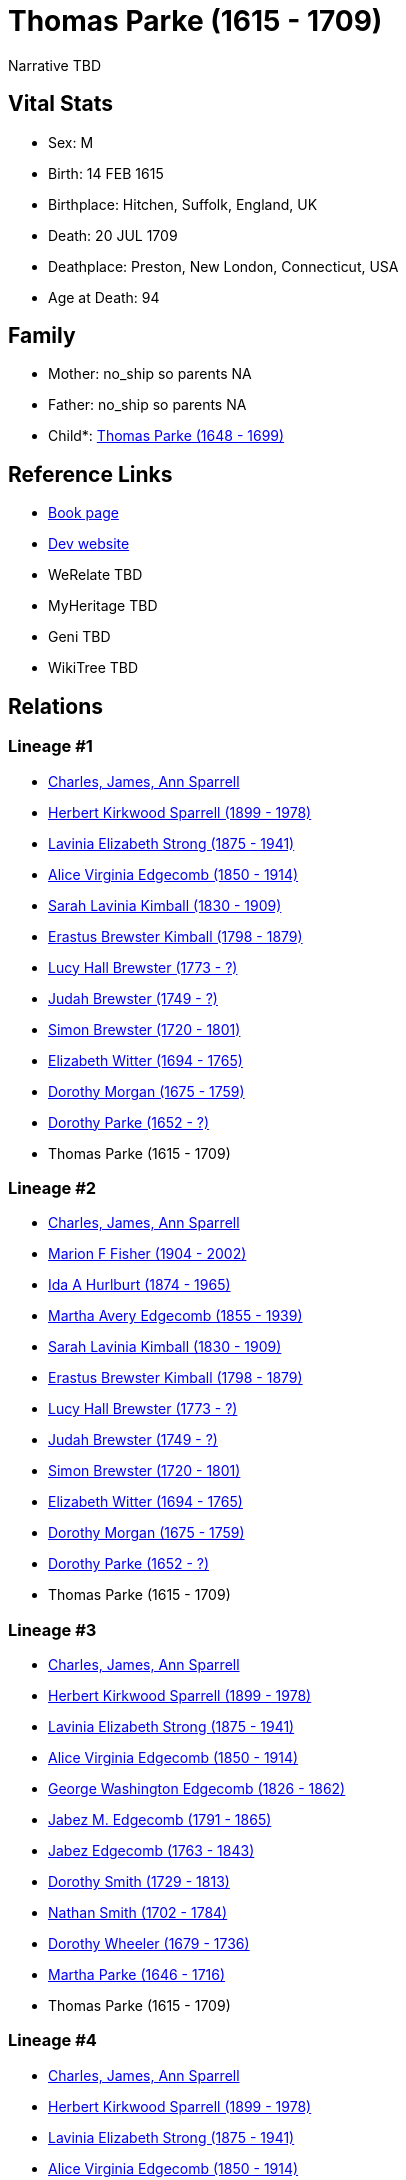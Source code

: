 = Thomas Parke (1615 - 1709)

Narrative TBD


== Vital Stats


* Sex: M
* Birth: 14 FEB 1615
* Birthplace: Hitchen, Suffolk, England, UK
* Death: 20 JUL 1709
* Deathplace: Preston, New London, Connecticut, USA
* Age at Death: 94


== Family
* Mother: no_ship so parents NA
* Father: no_ship so parents NA
* Child*: https://github.com/sparrell/cfs_ancestors/blob/main/Vol_02_Ships/V2_C5_Ancestors/gen10/gen10.MMMMPPPMPP.Thomas_Parke[Thomas Parke (1648 - 1699)]



== Reference Links
* https://github.com/sparrell/cfs_ancestors/blob/main/Vol_02_Ships/V2_C5_Ancestors/gen11/gen11.MMMMPPPMPPP.Thomas_Parke[Book page]
* https://cfsjksas.gigalixirapp.com/person?p=p0354[Dev website]
* WeRelate TBD
* MyHeritage TBD
* Geni TBD
* WikiTree TBD

== Relations
=== Lineage #1
* https://github.com/spoarrell/cfs_ancestors/tree/main/Vol_02_Ships/V2_C1_Principals/0_intro_principals.adoc[Charles, James, Ann Sparrell]
* https://github.com/sparrell/cfs_ancestors/blob/main/Vol_02_Ships/V2_C5_Ancestors/gen1/gen1.P.Herbert_Kirkwood_Sparrell[Herbert Kirkwood Sparrell (1899 - 1978)]

* https://github.com/sparrell/cfs_ancestors/blob/main/Vol_02_Ships/V2_C5_Ancestors/gen2/gen2.PM.Lavinia_Elizabeth_Strong[Lavinia Elizabeth Strong (1875 - 1941)]

* https://github.com/sparrell/cfs_ancestors/blob/main/Vol_02_Ships/V2_C5_Ancestors/gen3/gen3.PMM.Alice_Virginia_Edgecomb[Alice Virginia Edgecomb (1850 - 1914)]

* https://github.com/sparrell/cfs_ancestors/blob/main/Vol_02_Ships/V2_C5_Ancestors/gen4/gen4.PMMM.Sarah_Lavinia_Kimball[Sarah Lavinia Kimball (1830 - 1909)]

* https://github.com/sparrell/cfs_ancestors/blob/main/Vol_02_Ships/V2_C5_Ancestors/gen5/gen5.PMMMP.Erastus_Brewster_Kimball[Erastus Brewster Kimball (1798 - 1879)]

* https://github.com/sparrell/cfs_ancestors/blob/main/Vol_02_Ships/V2_C5_Ancestors/gen6/gen6.PMMMPM.Lucy_Hall_Brewster[Lucy Hall Brewster (1773 - ?)]

* https://github.com/sparrell/cfs_ancestors/blob/main/Vol_02_Ships/V2_C5_Ancestors/gen7/gen7.PMMMPMP.Judah_Brewster[Judah Brewster (1749 - ?)]

* https://github.com/sparrell/cfs_ancestors/blob/main/Vol_02_Ships/V2_C5_Ancestors/gen8/gen8.PMMMPMPP.Simon_Brewster[Simon Brewster (1720 - 1801)]

* https://github.com/sparrell/cfs_ancestors/blob/main/Vol_02_Ships/V2_C5_Ancestors/gen9/gen9.PMMMPMPPM.Elizabeth_Witter[Elizabeth Witter (1694 - 1765)]

* https://github.com/sparrell/cfs_ancestors/blob/main/Vol_02_Ships/V2_C5_Ancestors/gen10/gen10.PMMMPMPPMM.Dorothy_Morgan[Dorothy Morgan (1675 - 1759)]

* https://github.com/sparrell/cfs_ancestors/blob/main/Vol_02_Ships/V2_C5_Ancestors/gen11/gen11.PMMMPMPPMMM.Dorothy_Parke[Dorothy Parke (1652 - ?)]

* Thomas Parke (1615 - 1709)

=== Lineage #2
* https://github.com/spoarrell/cfs_ancestors/tree/main/Vol_02_Ships/V2_C1_Principals/0_intro_principals.adoc[Charles, James, Ann Sparrell]
* https://github.com/sparrell/cfs_ancestors/blob/main/Vol_02_Ships/V2_C5_Ancestors/gen1/gen1.M.Marion_F_Fisher[Marion F Fisher (1904 - 2002)]

* https://github.com/sparrell/cfs_ancestors/blob/main/Vol_02_Ships/V2_C5_Ancestors/gen2/gen2.MM.Ida_A_Hurlburt[Ida A Hurlburt (1874 - 1965)]

* https://github.com/sparrell/cfs_ancestors/blob/main/Vol_02_Ships/V2_C5_Ancestors/gen3/gen3.MMM.Martha_Avery_Edgecomb[Martha Avery Edgecomb (1855 - 1939)]

* https://github.com/sparrell/cfs_ancestors/blob/main/Vol_02_Ships/V2_C5_Ancestors/gen4/gen4.MMMM.Sarah_Lavinia_Kimball[Sarah Lavinia Kimball (1830 - 1909)]

* https://github.com/sparrell/cfs_ancestors/blob/main/Vol_02_Ships/V2_C5_Ancestors/gen5/gen5.MMMMP.Erastus_Brewster_Kimball[Erastus Brewster Kimball (1798 - 1879)]

* https://github.com/sparrell/cfs_ancestors/blob/main/Vol_02_Ships/V2_C5_Ancestors/gen6/gen6.MMMMPM.Lucy_Hall_Brewster[Lucy Hall Brewster (1773 - ?)]

* https://github.com/sparrell/cfs_ancestors/blob/main/Vol_02_Ships/V2_C5_Ancestors/gen7/gen7.MMMMPMP.Judah_Brewster[Judah Brewster (1749 - ?)]

* https://github.com/sparrell/cfs_ancestors/blob/main/Vol_02_Ships/V2_C5_Ancestors/gen8/gen8.MMMMPMPP.Simon_Brewster[Simon Brewster (1720 - 1801)]

* https://github.com/sparrell/cfs_ancestors/blob/main/Vol_02_Ships/V2_C5_Ancestors/gen9/gen9.MMMMPMPPM.Elizabeth_Witter[Elizabeth Witter (1694 - 1765)]

* https://github.com/sparrell/cfs_ancestors/blob/main/Vol_02_Ships/V2_C5_Ancestors/gen10/gen10.MMMMPMPPMM.Dorothy_Morgan[Dorothy Morgan (1675 - 1759)]

* https://github.com/sparrell/cfs_ancestors/blob/main/Vol_02_Ships/V2_C5_Ancestors/gen11/gen11.MMMMPMPPMMM.Dorothy_Parke[Dorothy Parke (1652 - ?)]

* Thomas Parke (1615 - 1709)

=== Lineage #3
* https://github.com/spoarrell/cfs_ancestors/tree/main/Vol_02_Ships/V2_C1_Principals/0_intro_principals.adoc[Charles, James, Ann Sparrell]
* https://github.com/sparrell/cfs_ancestors/blob/main/Vol_02_Ships/V2_C5_Ancestors/gen1/gen1.P.Herbert_Kirkwood_Sparrell[Herbert Kirkwood Sparrell (1899 - 1978)]

* https://github.com/sparrell/cfs_ancestors/blob/main/Vol_02_Ships/V2_C5_Ancestors/gen2/gen2.PM.Lavinia_Elizabeth_Strong[Lavinia Elizabeth Strong (1875 - 1941)]

* https://github.com/sparrell/cfs_ancestors/blob/main/Vol_02_Ships/V2_C5_Ancestors/gen3/gen3.PMM.Alice_Virginia_Edgecomb[Alice Virginia Edgecomb (1850 - 1914)]

* https://github.com/sparrell/cfs_ancestors/blob/main/Vol_02_Ships/V2_C5_Ancestors/gen4/gen4.PMMP.George_Washington_Edgecomb[George Washington Edgecomb (1826 - 1862)]

* https://github.com/sparrell/cfs_ancestors/blob/main/Vol_02_Ships/V2_C5_Ancestors/gen5/gen5.PMMPP.Jabez_M_Edgecomb[Jabez M. Edgecomb (1791 - 1865)]

* https://github.com/sparrell/cfs_ancestors/blob/main/Vol_02_Ships/V2_C5_Ancestors/gen6/gen6.PMMPPP.Jabez_Edgecomb[Jabez Edgecomb (1763 - 1843)]

* https://github.com/sparrell/cfs_ancestors/blob/main/Vol_02_Ships/V2_C5_Ancestors/gen7/gen7.PMMPPPM.Dorothy_Smith[Dorothy Smith (1729 - 1813)]

* https://github.com/sparrell/cfs_ancestors/blob/main/Vol_02_Ships/V2_C5_Ancestors/gen8/gen8.PMMPPPMP.Nathan_Smith[Nathan Smith (1702 - 1784)]

* https://github.com/sparrell/cfs_ancestors/blob/main/Vol_02_Ships/V2_C5_Ancestors/gen9/gen9.PMMPPPMPM.Dorothy_Wheeler[Dorothy Wheeler (1679 - 1736)]

* https://github.com/sparrell/cfs_ancestors/blob/main/Vol_02_Ships/V2_C5_Ancestors/gen10/gen10.PMMPPPMPMM.Martha_Parke[Martha Parke (1646 - 1716)]

* Thomas Parke (1615 - 1709)

=== Lineage #4
* https://github.com/spoarrell/cfs_ancestors/tree/main/Vol_02_Ships/V2_C1_Principals/0_intro_principals.adoc[Charles, James, Ann Sparrell]
* https://github.com/sparrell/cfs_ancestors/blob/main/Vol_02_Ships/V2_C5_Ancestors/gen1/gen1.P.Herbert_Kirkwood_Sparrell[Herbert Kirkwood Sparrell (1899 - 1978)]

* https://github.com/sparrell/cfs_ancestors/blob/main/Vol_02_Ships/V2_C5_Ancestors/gen2/gen2.PM.Lavinia_Elizabeth_Strong[Lavinia Elizabeth Strong (1875 - 1941)]

* https://github.com/sparrell/cfs_ancestors/blob/main/Vol_02_Ships/V2_C5_Ancestors/gen3/gen3.PMM.Alice_Virginia_Edgecomb[Alice Virginia Edgecomb (1850 - 1914)]

* https://github.com/sparrell/cfs_ancestors/blob/main/Vol_02_Ships/V2_C5_Ancestors/gen4/gen4.PMMM.Sarah_Lavinia_Kimball[Sarah Lavinia Kimball (1830 - 1909)]

* https://github.com/sparrell/cfs_ancestors/blob/main/Vol_02_Ships/V2_C5_Ancestors/gen5/gen5.PMMMP.Erastus_Brewster_Kimball[Erastus Brewster Kimball (1798 - 1879)]

* https://github.com/sparrell/cfs_ancestors/blob/main/Vol_02_Ships/V2_C5_Ancestors/gen6/gen6.PMMMPP.Nathaniel_Kimball[Nathaniel Kimball (1768 - 1822)]

* https://github.com/sparrell/cfs_ancestors/blob/main/Vol_02_Ships/V2_C5_Ancestors/gen7/gen7.PMMMPPP.Moses_Kimball[Moses Kimball (1741 - 1835)]

* https://github.com/sparrell/cfs_ancestors/blob/main/Vol_02_Ships/V2_C5_Ancestors/gen8/gen8.PMMMPPPM.Mary_Parke[Mary Parke (1711 - 1788)]

* https://github.com/sparrell/cfs_ancestors/blob/main/Vol_02_Ships/V2_C5_Ancestors/gen9/gen9.PMMMPPPMP.Thomas_Parke[Thomas Parke (1676 - 1732)]

* https://github.com/sparrell/cfs_ancestors/blob/main/Vol_02_Ships/V2_C5_Ancestors/gen10/gen10.PMMMPPPMPP.Thomas_Parke[Thomas Parke (1648 - 1699)]

* Thomas Parke (1615 - 1709)

=== Lineage #5
* https://github.com/spoarrell/cfs_ancestors/tree/main/Vol_02_Ships/V2_C1_Principals/0_intro_principals.adoc[Charles, James, Ann Sparrell]
* https://github.com/sparrell/cfs_ancestors/blob/main/Vol_02_Ships/V2_C5_Ancestors/gen1/gen1.M.Marion_F_Fisher[Marion F Fisher (1904 - 2002)]

* https://github.com/sparrell/cfs_ancestors/blob/main/Vol_02_Ships/V2_C5_Ancestors/gen2/gen2.MM.Ida_A_Hurlburt[Ida A Hurlburt (1874 - 1965)]

* https://github.com/sparrell/cfs_ancestors/blob/main/Vol_02_Ships/V2_C5_Ancestors/gen3/gen3.MMM.Martha_Avery_Edgecomb[Martha Avery Edgecomb (1855 - 1939)]

* https://github.com/sparrell/cfs_ancestors/blob/main/Vol_02_Ships/V2_C5_Ancestors/gen4/gen4.MMMP.George_Washington_Edgecomb[George Washington Edgecomb (1826 - 1862)]

* https://github.com/sparrell/cfs_ancestors/blob/main/Vol_02_Ships/V2_C5_Ancestors/gen5/gen5.MMMPP.Jabez_M_Edgecomb[Jabez M. Edgecomb (1791 - 1865)]

* https://github.com/sparrell/cfs_ancestors/blob/main/Vol_02_Ships/V2_C5_Ancestors/gen6/gen6.MMMPPP.Jabez_Edgecomb[Jabez Edgecomb (1763 - 1843)]

* https://github.com/sparrell/cfs_ancestors/blob/main/Vol_02_Ships/V2_C5_Ancestors/gen7/gen7.MMMPPPM.Dorothy_Smith[Dorothy Smith (1729 - 1813)]

* https://github.com/sparrell/cfs_ancestors/blob/main/Vol_02_Ships/V2_C5_Ancestors/gen8/gen8.MMMPPPMP.Nathan_Smith[Nathan Smith (1702 - 1784)]

* https://github.com/sparrell/cfs_ancestors/blob/main/Vol_02_Ships/V2_C5_Ancestors/gen9/gen9.MMMPPPMPM.Dorothy_Wheeler[Dorothy Wheeler (1679 - 1736)]

* https://github.com/sparrell/cfs_ancestors/blob/main/Vol_02_Ships/V2_C5_Ancestors/gen10/gen10.MMMPPPMPMM.Martha_Parke[Martha Parke (1646 - 1716)]

* Thomas Parke (1615 - 1709)

=== Lineage #6
* https://github.com/spoarrell/cfs_ancestors/tree/main/Vol_02_Ships/V2_C1_Principals/0_intro_principals.adoc[Charles, James, Ann Sparrell]
* https://github.com/sparrell/cfs_ancestors/blob/main/Vol_02_Ships/V2_C5_Ancestors/gen1/gen1.M.Marion_F_Fisher[Marion F Fisher (1904 - 2002)]

* https://github.com/sparrell/cfs_ancestors/blob/main/Vol_02_Ships/V2_C5_Ancestors/gen2/gen2.MM.Ida_A_Hurlburt[Ida A Hurlburt (1874 - 1965)]

* https://github.com/sparrell/cfs_ancestors/blob/main/Vol_02_Ships/V2_C5_Ancestors/gen3/gen3.MMM.Martha_Avery_Edgecomb[Martha Avery Edgecomb (1855 - 1939)]

* https://github.com/sparrell/cfs_ancestors/blob/main/Vol_02_Ships/V2_C5_Ancestors/gen4/gen4.MMMM.Sarah_Lavinia_Kimball[Sarah Lavinia Kimball (1830 - 1909)]

* https://github.com/sparrell/cfs_ancestors/blob/main/Vol_02_Ships/V2_C5_Ancestors/gen5/gen5.MMMMP.Erastus_Brewster_Kimball[Erastus Brewster Kimball (1798 - 1879)]

* https://github.com/sparrell/cfs_ancestors/blob/main/Vol_02_Ships/V2_C5_Ancestors/gen6/gen6.MMMMPP.Nathaniel_Kimball[Nathaniel Kimball (1768 - 1822)]

* https://github.com/sparrell/cfs_ancestors/blob/main/Vol_02_Ships/V2_C5_Ancestors/gen7/gen7.MMMMPPP.Moses_Kimball[Moses Kimball (1741 - 1835)]

* https://github.com/sparrell/cfs_ancestors/blob/main/Vol_02_Ships/V2_C5_Ancestors/gen8/gen8.MMMMPPPM.Mary_Parke[Mary Parke (1711 - 1788)]

* https://github.com/sparrell/cfs_ancestors/blob/main/Vol_02_Ships/V2_C5_Ancestors/gen9/gen9.MMMMPPPMP.Thomas_Parke[Thomas Parke (1676 - 1732)]

* https://github.com/sparrell/cfs_ancestors/blob/main/Vol_02_Ships/V2_C5_Ancestors/gen10/gen10.MMMMPPPMPP.Thomas_Parke[Thomas Parke (1648 - 1699)]

* Thomas Parke (1615 - 1709)


== Other
event:  380
----
2 TYPE Reference Number
----
 380
----
2 TYPE Reference Number
----


== Sources
